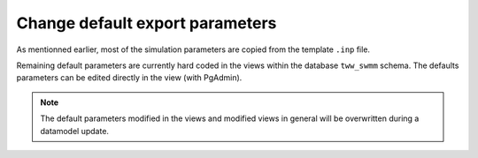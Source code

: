 
.. _Change-Default-Export-Parameters:

Change default export parameters
--------------------------------
As mentionned earlier, most of the simulation parameters are copied from the template ``.inp`` file.

Remaining default parameters are currently hard coded in the views within the database ``tww_swmm`` schema.
The defaults parameters can be edited directly in the view (with PgAdmin).

.. note::

    The default parameters modified in the views and modified views in general will be overwritten during a datamodel update.
